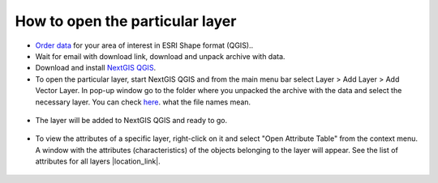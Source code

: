 .. _data_open_layer:

How to open the particular layer
===========================

* `Order data <https://data.nextgis.com/en/>`_ for your area of interest in ESRI Shape format (QGIS)..
* Wait for email with download link, download and unpack archive with data.
* Download and install `NextGIS QGIS <https://nextgis.com/nextgis-qgis/>`_.
* To open the particular layer, start NextGIS QGIS and from the main menu bar select Layer > Add Layer > Add Vector Layer. In pop-up window go to the folder where you unpacked the archive with the data and select the necessary layer. You can check `here <https://data.nextgis.com/en/layers/>`_. what the file names mean.

.. figure:: _static/open_layer1.png
   :name: open_map1
   :align: center
   :width: 16cm
   
* The layer will be added to NextGIS QGIS and ready to go. 

.. figure:: _static/open_layer2.png
   :name: open_map2
   :align: center
   :width: 16cm
   
* To view the attributes of a specific layer, right-click on it and select "Open Attribute Table" from the context menu. A window with the attributes (characteristics) of the objects belonging to the layer will appear. See the list of attributes for all layers |location_link|.

.. |location_link| raw:: html

   <a href="https://docs.google.com/spreadsheets/d/1F83dtRH8c7O83E55ox3Kfh8Ibbh2TFL70nF5Iw_33d0/edit#gid=906616778" target="_blank">here</a>
   
.. figure:: _static/open_layer3.png
   :name: open_map3
   :align: center
   :width: 16cm
